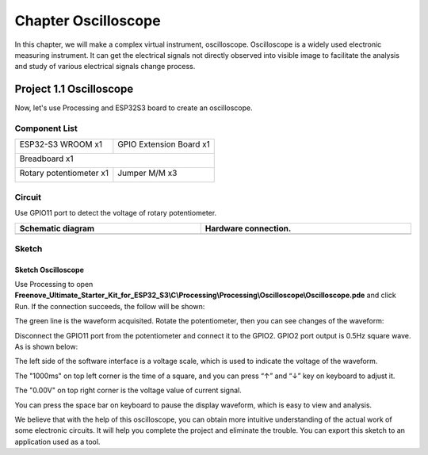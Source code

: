 ##############################################################################
Chapter Oscilloscope
##############################################################################

In this chapter, we will make a complex virtual instrument, oscilloscope. Oscilloscope is a widely used electronic measuring instrument. It can get the electrical signals not directly observed into visible image to facilitate the analysis and study of various electrical signals change process.

Project 1.1 Oscilloscope
***************************************

Now, let's use Processing and ESP32S3 board to create an oscilloscope.

Component List
==========================

+-----------------------------+----------------------------------+
| ESP32-S3 WROOM x1           | GPIO Extension Board x1          |
|                             |                                  |
| |Chapter01_00|              | |Chapter01_01|                   |
+-----------------------------+----------------------------------+
| Breadboard x1                                                  |
|                                                                |
| |Chapter01_02|                                                 |
+-----------------------------+----------------------------------+
| Rotary potentiometer x1     | Jumper M/M x3                    |
|                             |                                  |
| |Chapter09_00|              |  |Chapter01_05|                  |
+-----------------------------+----------------------------------+

.. |Chapter01_00| image:: ../_static/imgs/1_LED/Chapter01_00.png
.. |Chapter01_01| image:: ../_static/imgs/1_LED/Chapter01_01.png
.. |Chapter01_02| image:: ../_static/imgs/1_LED/Chapter01_02.png
.. |Chapter01_05| image:: ../_static/imgs/1_LED/Chapter01_05.png
.. |Chapter09_00| image:: ../_static/imgs/9_AD_Converter/Chapter09_00.png

Circuit
=============================

Use GPIO11 port to detect the voltage of rotary potentiometer.

.. list-table::
   :width: 100%
   :header-rows: 1 
   :align: center
   
   * -  Schematic diagram
     -  Hardware connection. 
   * -  |Chapter01_00|
     -  |Chapter01_01|

.. |Chapter01_00| image:: ../_static/imgs/1_Oscilloscope/Chapter01_00.png
.. |Chapter01_01| image:: ../_static/imgs/1_Oscilloscope/Chapter01_01.png

Sketch
============================

Sketch Oscilloscope
---------------------------

Use Processing to open **Freenove_Ultimate_Starter_Kit_for_ESP32_S3\\C\\Processing\\Processing\\Oscilloscope\\Oscilloscope.pde** and click Run. If the connection succeeds, the follow will be shown:

.. image:: ../_static/imgs/1_Oscilloscope/Chapter01_02.png
    :align: center

The green line is the waveform acquisited. Rotate the potentiometer, then you can see changes of the waveform:

.. image:: ../_static/imgs/1_Oscilloscope/Chapter01_03.png
    :align: center

Disconnect the GPIO11 port from the potentiometer and connect it to the GPIO2. GPIO2 port output is 0.5Hz square wave. As is shown below:

.. image:: ../_static/imgs/1_Oscilloscope/Chapter01_04.png
    :align: center

The left side of the software interface is a voltage scale, which is used to indicate the voltage of the waveform.

The "1000ms" on top left corner is the time of a square, and you can press “↑” and “↓” key on keyboard to adjust it.

The "0.00V" on top right corner is the voltage value of current signal.

You can press the space bar on keyboard to pause the display waveform, which is easy to view and analysis.

We believe that with the help of this oscilloscope, you can obtain more intuitive understanding of the actual work of some electronic circuits. It will help you complete the project and eliminate the trouble. You can export this sketch to an application used as a tool.